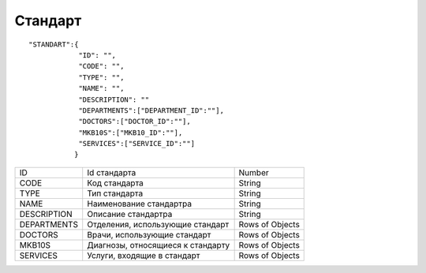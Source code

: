 Стандарт
=========================================

::

	"STANDART":{
	            "ID": "",
	            "CODE": "",
	            "TYPE": "",
	            "NAME": "",
	            "DESCRIPTION": ""
	            "DEPARTMENTS":["DEPARTMENT_ID":""],
	            "DOCTORS":["DOCTOR_ID":""],
	            "MKB10S":["MKB10_ID":""],
	            "SERVICES":["SERVICE_ID":""]
	           }

.. table::

  +-------------+-----------------------------------+-----------------+
  | ID          | Id стандарта                      | Number          |
  +-------------+-----------------------------------+-----------------+
  | CODE        | Код стандарта                     | String          |
  +-------------+-----------------------------------+-----------------+
  | TYPE        | Тип стандарта                     | String          |
  +-------------+-----------------------------------+-----------------+
  | NAME        | Наименование стандартра           | String          |
  +-------------+-----------------------------------+-----------------+
  | DESCRIPTION | Описание стандартра               | String          |
  +-------------+-----------------------------------+-----------------+
  | DEPARTMENTS | Отделения, использующие стандарт  | Rows of Objects |
  +-------------+-----------------------------------+-----------------+
  | DOCTORS     | Врачи, использующие стандарт      | Rows of Objects |
  +-------------+-----------------------------------+-----------------+
  | MKB10S      | Диагнозы, относящиеся к стандарту | Rows of Objects |
  +-------------+-----------------------------------+-----------------+
  | SERVICES    | Услуги, входящие в стандарт       | Rows of Objects |
  +-------------+-----------------------------------+-----------------+
